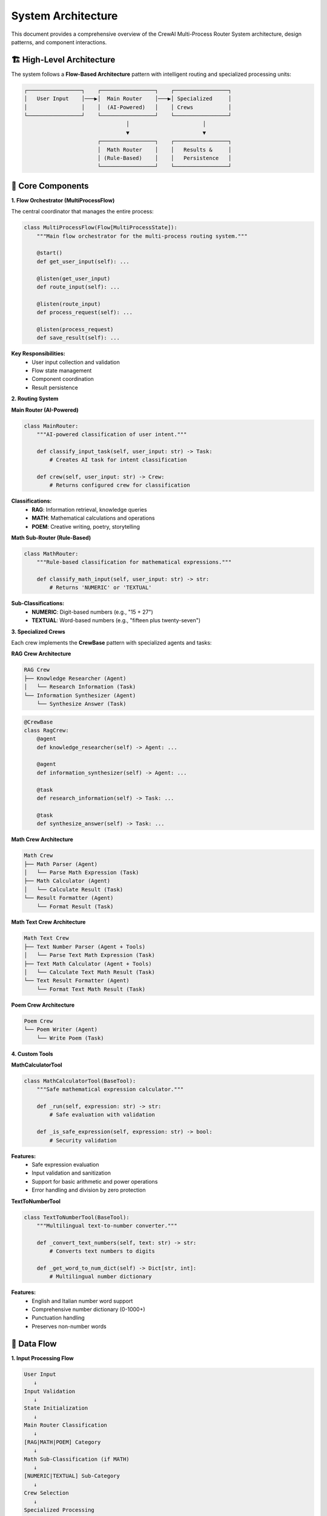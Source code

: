 System Architecture
==================

This document provides a comprehensive overview of the CrewAI Multi-Process Router System architecture, design patterns, and component interactions.

🏗️ **High-Level Architecture**
-------------------------------

The system follows a **Flow-Based Architecture** pattern with intelligent routing and specialized processing units:

.. code-block:: text

   ┌─────────────────┐    ┌─────────────────┐    ┌─────────────────┐
   │   User Input    │───▶│  Main Router    │───▶│ Specialized     │
   │                 │    │  (AI-Powered)   │    │ Crews           │
   └─────────────────┘    └─────────────────┘    └─────────────────┘
                                   │                       │
                                   ▼                       ▼
                          ┌─────────────────┐    ┌─────────────────┐
                          │  Math Router    │    │   Results &     │
                          │ (Rule-Based)    │    │   Persistence   │
                          └─────────────────┘    └─────────────────┘

🧩 **Core Components**
----------------------

**1. Flow Orchestrator (MultiProcessFlow)**

The central coordinator that manages the entire process:

.. code-block:: python

   class MultiProcessFlow(Flow[MultiProcessState]):
       """Main flow orchestrator for the multi-process routing system."""
       
       @start()
       def get_user_input(self): ...
       
       @listen(get_user_input) 
       def route_input(self): ...
       
       @listen(route_input)
       def process_request(self): ...
       
       @listen(process_request)
       def save_result(self): ...

**Key Responsibilities:**
   - User input collection and validation
   - Flow state management
   - Component coordination
   - Result persistence

**2. Routing System**

**Main Router (AI-Powered)**

.. code-block:: python

   class MainRouter:
       """AI-powered classification of user intent."""
       
       def classify_input_task(self, user_input: str) -> Task:
           # Creates AI task for intent classification
           
       def crew(self, user_input: str) -> Crew:
           # Returns configured crew for classification

**Classifications:**
   - **RAG**: Information retrieval, knowledge queries
   - **MATH**: Mathematical calculations and operations  
   - **POEM**: Creative writing, poetry, storytelling

**Math Sub-Router (Rule-Based)**

.. code-block:: python

   class MathRouter:
       """Rule-based classification for mathematical expressions."""
       
       def classify_math_input(self, user_input: str) -> str:
           # Returns 'NUMERIC' or 'TEXTUAL'

**Sub-Classifications:**
   - **NUMERIC**: Digit-based numbers (e.g., "15 + 27")
   - **TEXTUAL**: Word-based numbers (e.g., "fifteen plus twenty-seven")

**3. Specialized Crews**

Each crew implements the **CrewBase** pattern with specialized agents and tasks:

**RAG Crew Architecture**

.. code-block:: text

   RAG Crew
   ├── Knowledge Researcher (Agent)
   │   └── Research Information (Task)
   └── Information Synthesizer (Agent)
       └── Synthesize Answer (Task)

.. code-block:: python

   @CrewBase
   class RagCrew:
       @agent
       def knowledge_researcher(self) -> Agent: ...
       
       @agent  
       def information_synthesizer(self) -> Agent: ...
       
       @task
       def research_information(self) -> Task: ...
       
       @task
       def synthesize_answer(self) -> Task: ...

**Math Crew Architecture**

.. code-block:: text

   Math Crew
   ├── Math Parser (Agent)
   │   └── Parse Math Expression (Task)
   ├── Math Calculator (Agent)
   │   └── Calculate Result (Task)
   └── Result Formatter (Agent)
       └── Format Result (Task)

**Math Text Crew Architecture**

.. code-block:: text

   Math Text Crew  
   ├── Text Number Parser (Agent + Tools)
   │   └── Parse Text Math Expression (Task)
   ├── Text Math Calculator (Agent + Tools)
   │   └── Calculate Text Math Result (Task)
   └── Text Result Formatter (Agent)
       └── Format Text Math Result (Task)

**Poem Crew Architecture**

.. code-block:: text

   Poem Crew
   └── Poem Writer (Agent)
       └── Write Poem (Task)

**4. Custom Tools**

**MathCalculatorTool**

.. code-block:: python

   class MathCalculatorTool(BaseTool):
       """Safe mathematical expression calculator."""
       
       def _run(self, expression: str) -> str:
           # Safe evaluation with validation
           
       def _is_safe_expression(self, expression: str) -> bool:
           # Security validation

**Features:**
   - Safe expression evaluation
   - Input validation and sanitization
   - Support for basic arithmetic and power operations
   - Error handling and division by zero protection

**TextToNumberTool**

.. code-block:: python

   class TextToNumberTool(BaseTool):
       """Multilingual text-to-number converter."""
       
       def _convert_text_numbers(self, text: str) -> str:
           # Converts text numbers to digits
           
       def _get_word_to_num_dict(self) -> Dict[str, int]:
           # Multilingual number dictionary

**Features:**
   - English and Italian number word support
   - Comprehensive number dictionary (0-1000+)
   - Punctuation handling
   - Preserves non-number words

🔄 **Data Flow**
----------------

**1. Input Processing Flow**

.. code-block:: text

   User Input
      ↓
   Input Validation
      ↓ 
   State Initialization
      ↓
   Main Router Classification
      ↓
   [RAG|MATH|POEM] Category
      ↓
   Math Sub-Classification (if MATH)
      ↓
   [NUMERIC|TEXTUAL] Sub-Category
      ↓
   Crew Selection
      ↓
   Specialized Processing

**2. Crew Processing Flow**

.. code-block:: text

   Selected Crew
      ↓
   Agent Initialization
      ↓
   Task Configuration
      ↓
   Sequential Task Execution
      ↓
   Context Sharing Between Tasks
      ↓
   Result Generation
      ↓
   Output Formatting

**3. Result Flow**

.. code-block:: text

   Crew Result
      ↓
   State Update
      ↓
   File Generation
      ↓
   Result Persistence
      ↓
   User Notification

🏛️ **Design Patterns**
-----------------------

**1. Flow Pattern**

Uses CrewAI Flow for declarative process orchestration:

.. code-block:: python

   @start()
   def step1(self): ...
   
   @listen(step1)
   def step2(self): ...
   
   @listen(step2) 
   def step3(self): ...

**2. Strategy Pattern**

Different crews implement the same interface but different strategies:

.. code-block:: python

   # All crews implement this pattern
   @CrewBase
   class XxxCrew:
       @crew
       def crew(self) -> Crew: ...

**3. Factory Pattern**

Router acts as a factory for crew selection:

.. code-block:: python

   def route_user_input(user_input: str) -> Dict[str, Any]:
       # Factory logic for crew selection
       if category == "RAG":
           return {"crew_type": "rag_crew"}
       elif category == "MATH":
           return {"crew_type": "math_crew"}
       # ...

**4. Template Method Pattern**

Tools follow a consistent template:

.. code-block:: python

   class CustomTool(BaseTool):
       name: str = "Tool Name"
       description: str = "Tool Description"
       args_schema: Type[BaseModel] = InputSchema
       
       def _run(self, **kwargs) -> str:
           # Implementation

🔧 **Configuration Architecture**
---------------------------------

**YAML-Based Configuration**

Each crew uses YAML files for agent and task configuration:

.. code-block:: text

   crews/
   ├── rag_crew/
   │   └── config/
   │       ├── agents.yaml
   │       └── tasks.yaml
   ├── math_crew/
   │   └── config/
   │       ├── agents.yaml  
   │       └── tasks.yaml
   └── ...

**Configuration Schema**

.. code-block:: yaml

   # agents.yaml
   agent_name:
     role: Agent Role Description
     goal: Agent Goal with {parameters}
     backstory: Agent Background Story
   
   # tasks.yaml  
   task_name:
     description: Task Description with {parameters}
     expected_output: Expected Output Description
     agent: agent_name

📊 **State Management**
-----------------------

**MultiProcessState Schema**

.. code-block:: python

   class MultiProcessState(BaseModel):
       user_input: str = ""           # Original user input
       routing_info: Dict[str, Any] = {}  # Routing decisions
       result: str = ""               # Final processed result  
       sentence_count: int = 1        # Poem-specific parameter

**State Transitions**

.. code-block:: text

   Empty State
      ↓ get_user_input()
   Input Captured
      ↓ route_input()  
   Routing Decided
      ↓ process_request()
   Result Generated
      ↓ save_result()
   Persisted State

🛡️ **Security Architecture**
-----------------------------

**Input Validation**

- Mathematical expression sanitization
- Safe evaluation patterns
- Injection prevention

**Safe Execution**

- No arbitrary code execution
- Controlled evaluation environment
- Error boundary handling

**Data Protection**

- No sensitive data logging
- Secure state management
- Clean input/output separation

⚡ **Performance Considerations**
---------------------------------

**Routing Optimization**

- Pattern-based fallbacks for offline operation
- Efficient regex compilation
- Early classification exits

**Memory Management**

- Stateless crew instances
- Efficient flow state management
- Resource cleanup after processing

**Scalability Features**

- Modular crew architecture
- Independent processing units
- Configurable concurrency options

🔍 **Monitoring & Observability**
----------------------------------

**Logging Strategy**

- Flow step tracking
- Crew execution monitoring  
- Error capture and reporting

**Debugging Support**

- Verbose mode configuration
- Step-by-step execution tracing
- State inspection capabilities

**Performance Metrics**

- Processing time measurement
- Success/failure rate tracking
- Resource utilization monitoring
